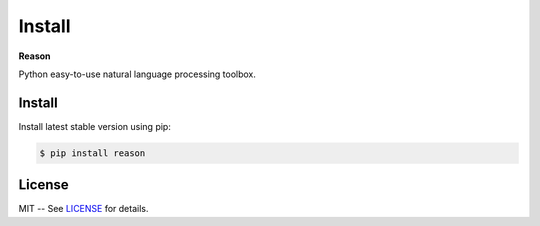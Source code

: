 ================================================================================
Install
================================================================================

**Reason**

Python easy-to-use natural language processing toolbox.

Install
++++++++

Install latest stable version using pip:

.. code-block:: bash

    $ pip install reason


License
++++++++

MIT -- See
`LICENSE <https://github.com/alisoltanirad/Reason/blob/main/LICENSE>`__
for details.
